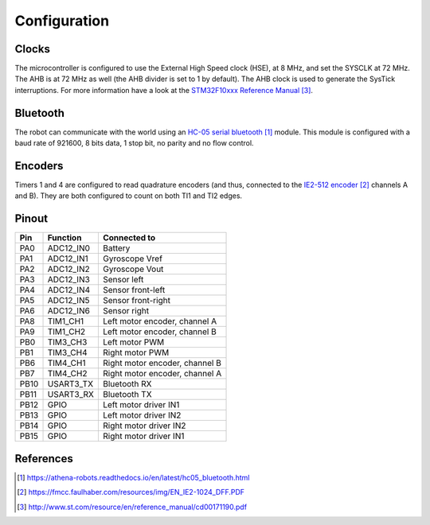 .. index:: configuration

*************
Configuration
*************


.. index:: clocks

Clocks
======

The microcontroller is configured to use the External High Speed clock (HSE),
at 8 MHz, and set the SYSCLK at 72 MHz. The AHB is at 72 MHz as well (the AHB
divider is set to 1 by default). The AHB clock is used to generate the SysTick
interruptions. For more information have a look at the `STM32F10xxx Reference
Manual`_.


.. index:: bluetooth

Bluetooth
=========

The robot can communicate with the world using an `HC-05 serial bluetooth`_
module. This module is configured with a baud rate of 921600, 8 bits data, 1
stop bit, no parity and no flow control.


.. index:: encoders

Encoders
========

Timers 1 and 4 are configured to read quadrature encoders (and thus, connected
to the `IE2-512 encoder`_ channels A and B). They are both configured to count
on both TI1 and TI2 edges.


.. index:: pinout

Pinout
======

====  =========  ==============================
Pin   Function   Connected to
====  =========  ==============================
PA0   ADC12_IN0  Battery
PA1   ADC12_IN1  Gyroscope Vref
PA2   ADC12_IN2  Gyroscope Vout
PA3   ADC12_IN3  Sensor left
PA4   ADC12_IN4  Sensor front-left
PA5   ADC12_IN5	 Sensor front-right
PA6   ADC12_IN6  Sensor right
PA8   TIM1_CH1   Left motor encoder, channel A
PA9   TIM1_CH2   Left motor encoder, channel B
PB0   TIM3_CH3   Left motor PWM
PB1   TIM3_CH4   Right motor PWM
PB6   TIM4_CH1   Right motor encoder, channel B
PB7   TIM4_CH2   Right motor encoder, channel A
PB10  USART3_TX  Bluetooth RX
PB11  USART3_RX  Bluetooth TX
PB12  GPIO       Left motor driver IN1
PB13  GPIO       Left motor driver IN2
PB14  GPIO       Right motor driver IN2
PB15  GPIO       Right motor driver IN1
====  =========  ==============================


References
==========

.. target-notes::

.. _`HC-05 serial bluetooth`:
  https://athena-robots.readthedocs.io/en/latest/hc05_bluetooth.html
.. _`IE2-512 encoder`:
  https://fmcc.faulhaber.com/resources/img/EN_IE2-1024_DFF.PDF
.. _`STM32F10xxx Reference Manual`:
  http://www.st.com/resource/en/reference_manual/cd00171190.pdf
